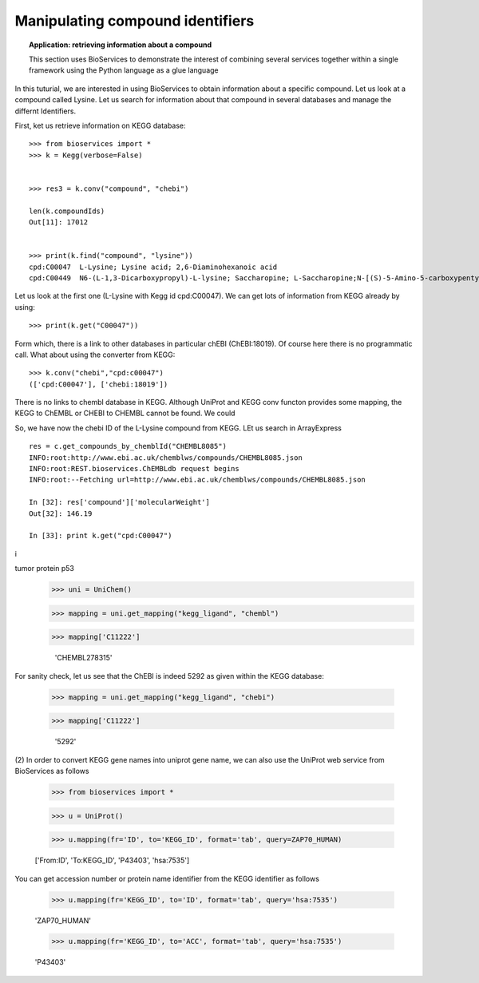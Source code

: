 Manipulating compound identifiers
=======================================

.. topic:: Application: retrieving information about a compound

    This section uses BioServices to demonstrate the interest of combining
    several services together within a single framework using the Python language as
    a glue language

In this tuturial, we are interested in using BioServices to obtain information
about a specific compound.
Let us look at a compound called Lysine. Let us search for information about
that compound in several databases and manage the differnt Identifiers. 

First, ket us retrieve information on KEGG database::

    >>> from bioservices import *
    >>> k = Kegg(verbose=False)


    >>> res3 = k.conv("compound", "chebi")

    len(k.compoundIds)
    Out[11]: 17012


    >>> print(k.find("compound", "lysine"))
    cpd:C00047  L-Lysine; Lysine acid; 2,6-Diaminohexanoic acid
    cpd:C00449  N6-(L-1,3-Dicarboxypropyl)-L-lysine; Saccharopine; L-Saccharopine;N-[(S)-5-Amino-5-carboxypentyl]-L-glutamic acid

Let us look at the first one (L-Lysine with Kegg id cpd:C00047). We can get lots
of information from KEGG already by using::

    >>> print(k.get("C00047"))

Form which, there is a link to other databases in particular chEBI
(ChEBI:18019). Of course here there is no programmatic call. What about using
the converter from KEGG::

    >>> k.conv("chebi","cpd:c00047")
    (['cpd:C00047'], ['chebi:18019'])

There is no links to chembl database in KEGG. Although UniProt and KEGG conv
functon provides some mapping, the KEGG to ChEMBL or CHEBI to CHEMBL cannot be
found. We could 

So, we have now the chebi ID of the L-Lysine compound from KEGG. LEt us search
in ArrayExpress 

::

    res = c.get_compounds_by_chemblId("CHEMBL8085")
    INFO:root:http://www.ebi.ac.uk/chemblws/compounds/CHEMBL8085.json
    INFO:root:REST.bioservices.ChEMBLdb request begins
    INFO:root:--Fetching url=http://www.ebi.ac.uk/chemblws/compounds/CHEMBL8085.json
    
    In [32]: res['compound']['molecularWeight']
    Out[32]: 146.19
    
    In [33]: print k.get("cpd:C00047")
i


tumor protein p53
 >>> uni = UniChem()

 >>> mapping = uni.get_mapping("kegg_ligand", "chembl")

 >>> mapping['C11222']

  'CHEMBL278315'

For sanity check, let us see that the ChEBI is indeed 5292 as given within the
KEGG database:

 >>> mapping = uni.get_mapping("kegg_ligand", "chebi")

 >>> mapping['C11222']

  '5292'


(2) In order to convert KEGG gene names into uniprot gene name, we can also use
the UniProt web service from BioServices as follows

   >>> from bioservices import *

   >>> u = UniProt()

   >>> u.mapping(fr='ID', to='KEGG_ID', format='tab', query=ZAP70_HUMAN)

   ['From:ID', 'To:KEGG_ID', 'P43403', 'hsa:7535']

You can get accession number or protein name identifier from the KEGG identifier
as follows

   >>> u.mapping(fr='KEGG_ID', to='ID', format='tab', query='hsa:7535')

   'ZAP70_HUMAN'

   >>> u.mapping(fr='KEGG_ID', to='ACC', format='tab', query='hsa:7535')

   'P43403'
